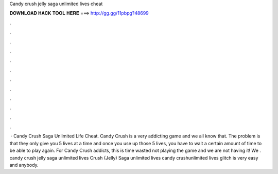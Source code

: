Candy crush jelly saga unlimited lives cheat

𝐃𝐎𝐖𝐍𝐋𝐎𝐀𝐃 𝐇𝐀𝐂𝐊 𝐓𝐎𝐎𝐋 𝐇𝐄𝐑𝐄 ===> http://gg.gg/11pbpg?48699

.

.

.

.

.

.

.

.

.

.

.

.

 · Candy Crush Saga Unlimited Life Cheat. Candy Crush is a very addicting game and we all know that. The problem is that they only give you 5 lives at a time and once you use up those 5 lives, you have to wait a certain amount of time to be able to play again. For Candy Crush addicts, this is time wasted not playing the game and we are not having it! We . candy crush jelly saga unlimited lives  Crush (Jelly) Saga unlimited lives  candy crushunlimited lives glitch is very easy and anybody.